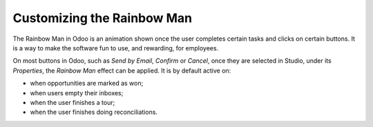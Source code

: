 ===========================
Customizing the Rainbow Man
===========================

The Rainbow Man in Odoo is an animation shown once the user completes certain tasks and clicks on
certain buttons. It is a way to make the software fun to use, and rewarding, for employees.

.. image:: media/rainbow/crm_rainbow.png
   :align: center
   :alt: View of a sales form and the tab properties and its rainbow man field in Odoo Studio

On most buttons in Odoo, such as *Send by Email*, *Confirm* or *Cancel*, once they are selected in
Studio, under its *Properties*, the *Rainbow Man* effect can be applied. It is by default active on:

- when opportunities are marked as won;
- when users empty their inboxes;
- when the user finishes a tour;
- when the user finishes doing reconciliations.

.. image:: media/rainbow/properties_rainbow.png
   :align: center
   :alt: View of a sales form and the tab properties and its rainbow man field in Odoo Studio